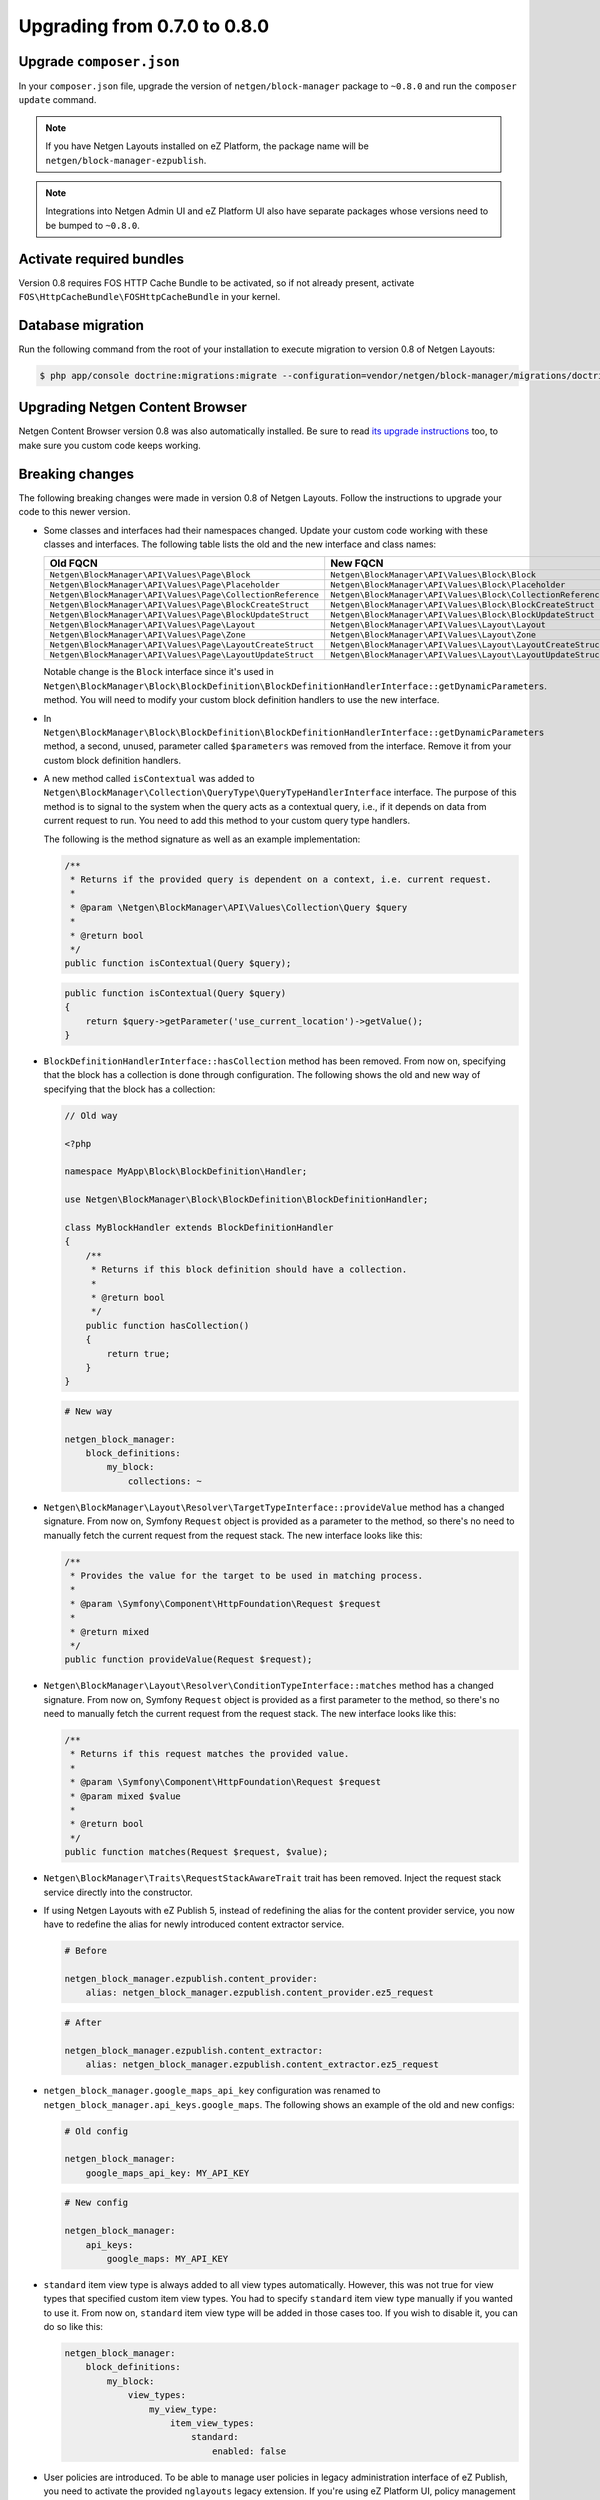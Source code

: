 Upgrading from 0.7.0 to 0.8.0
=============================

Upgrade ``composer.json``
-------------------------

In your ``composer.json`` file, upgrade the version of ``netgen/block-manager``
package to ``~0.8.0`` and run the ``composer update`` command.

.. note::

    If you have Netgen Layouts installed on eZ Platform, the package name will
    be ``netgen/block-manager-ezpublish``.

.. note::

    Integrations into Netgen Admin UI and eZ Platform UI also have separate
    packages whose versions need to be bumped to ``~0.8.0``.

Activate required bundles
-------------------------

Version 0.8 requires FOS HTTP Cache Bundle to be activated, so if not already
present, activate ``FOS\HttpCacheBundle\FOSHttpCacheBundle`` in your kernel.

Database migration
------------------

Run the following command from the root of your installation to execute
migration to version 0.8 of Netgen Layouts:

.. code-block:: shell

    $ php app/console doctrine:migrations:migrate --configuration=vendor/netgen/block-manager/migrations/doctrine.yml

Upgrading Netgen Content Browser
--------------------------------

Netgen Content Browser version 0.8 was also automatically installed. Be sure to
read `its upgrade instructions </projects/cb/en/latest/upgrades/upgrade_070_080.html>`_
too, to make sure you custom code keeps working.

Breaking changes
----------------

The following breaking changes were made in version 0.8 of Netgen Layouts.
Follow the instructions to upgrade your code to this newer version.

* Some classes and interfaces had their namespaces changed. Update your custom
  code working with these classes and interfaces. The following table lists the
  old and the new interface and class names:

  +-------------------------------------------------------------+--------------------------------------------------------------+
  | Old FQCN                                                    | New FQCN                                                     |
  +=============================================================+==============================================================+
  | ``Netgen\BlockManager\API\Values\Page\Block``               | ``Netgen\BlockManager\API\Values\Block\Block``               |
  +-------------------------------------------------------------+--------------------------------------------------------------+
  | ``Netgen\BlockManager\API\Values\Page\Placeholder``         | ``Netgen\BlockManager\API\Values\Block\Placeholder``         |
  +-------------------------------------------------------------+--------------------------------------------------------------+
  | ``Netgen\BlockManager\API\Values\Page\CollectionReference`` | ``Netgen\BlockManager\API\Values\Block\CollectionReference`` |
  +-------------------------------------------------------------+--------------------------------------------------------------+
  | ``Netgen\BlockManager\API\Values\Page\BlockCreateStruct``   | ``Netgen\BlockManager\API\Values\Block\BlockCreateStruct``   |
  +-------------------------------------------------------------+--------------------------------------------------------------+
  | ``Netgen\BlockManager\API\Values\Page\BlockUpdateStruct``   | ``Netgen\BlockManager\API\Values\Block\BlockUpdateStruct``   |
  +-------------------------------------------------------------+--------------------------------------------------------------+
  | ``Netgen\BlockManager\API\Values\Page\Layout``              | ``Netgen\BlockManager\API\Values\Layout\Layout``             |
  +-------------------------------------------------------------+--------------------------------------------------------------+
  | ``Netgen\BlockManager\API\Values\Page\Zone``                | ``Netgen\BlockManager\API\Values\Layout\Zone``               |
  +-------------------------------------------------------------+--------------------------------------------------------------+
  | ``Netgen\BlockManager\API\Values\Page\LayoutCreateStruct``  | ``Netgen\BlockManager\API\Values\Layout\LayoutCreateStruct`` |
  +-------------------------------------------------------------+--------------------------------------------------------------+
  | ``Netgen\BlockManager\API\Values\Page\LayoutUpdateStruct``  | ``Netgen\BlockManager\API\Values\Layout\LayoutUpdateStruct`` |
  +-------------------------------------------------------------+--------------------------------------------------------------+

  Notable change is the ``Block`` interface since it's used in
  ``Netgen\BlockManager\Block\BlockDefinition\BlockDefinitionHandlerInterface::getDynamicParameters``.
  method. You will need to modify your custom block definition handlers to use
  the new interface.

* In ``Netgen\BlockManager\Block\BlockDefinition\BlockDefinitionHandlerInterface::getDynamicParameters``
  method, a second, unused, parameter called ``$parameters`` was removed from
  the interface. Remove it from your custom block definition handlers.

* A new method called ``isContextual`` was added to
  ``Netgen\BlockManager\Collection\QueryType\QueryTypeHandlerInterface``
  interface. The purpose of this method is to signal to the system when the
  query acts as a contextual query, i.e., if it depends on data from current
  request to run. You need to add this method to your custom query type handlers.

  The following is the method signature as well as an example implementation:

  .. code-block:: php

      /**
       * Returns if the provided query is dependent on a context, i.e. current request.
       *
       * @param \Netgen\BlockManager\API\Values\Collection\Query $query
       *
       * @return bool
       */
      public function isContextual(Query $query);

  .. code-block:: php

      public function isContextual(Query $query)
      {
          return $query->getParameter('use_current_location')->getValue();
      }

* ``BlockDefinitionHandlerInterface::hasCollection`` method has been removed.
  From now on, specifying that the block has a collection is done through
  configuration. The following shows the old and new way of specifying that the
  block has a collection:

  .. code-block:: php

      // Old way

      <?php

      namespace MyApp\Block\BlockDefinition\Handler;

      use Netgen\BlockManager\Block\BlockDefinition\BlockDefinitionHandler;

      class MyBlockHandler extends BlockDefinitionHandler
      {
          /**
           * Returns if this block definition should have a collection.
           *
           * @return bool
           */
          public function hasCollection()
          {
              return true;
          }
      }

  .. code-block:: yaml

      # New way

      netgen_block_manager:
          block_definitions:
              my_block:
                  collections: ~

* ``Netgen\BlockManager\Layout\Resolver\TargetTypeInterface::provideValue``
  method has a changed signature. From now on, Symfony ``Request`` object is
  provided as a parameter to the method, so there's no need to manually fetch
  the current request from the request stack. The new interface looks like this:

  .. code-block:: php

      /**
       * Provides the value for the target to be used in matching process.
       *
       * @param \Symfony\Component\HttpFoundation\Request $request
       *
       * @return mixed
       */
      public function provideValue(Request $request);

* ``Netgen\BlockManager\Layout\Resolver\ConditionTypeInterface::matches``
  method has a changed signature. From now on, Symfony ``Request`` object is
  provided as a first parameter to the method, so there's no need to manually
  fetch the current request from the request stack. The new interface looks like
  this:

  .. code-block:: php

      /**
       * Returns if this request matches the provided value.
       *
       * @param \Symfony\Component\HttpFoundation\Request $request
       * @param mixed $value
       *
       * @return bool
       */
      public function matches(Request $request, $value);

* ``Netgen\BlockManager\Traits\RequestStackAwareTrait`` trait has been removed.
  Inject the request stack service directly into the constructor.

* If using Netgen Layouts with eZ Publish 5, instead of redefining the alias for
  the content provider service, you now have to redefine the alias for newly
  introduced content extractor service.

  .. code-block:: yaml

      # Before

      netgen_block_manager.ezpublish.content_provider:
          alias: netgen_block_manager.ezpublish.content_provider.ez5_request

  .. code-block:: yaml

      # After

      netgen_block_manager.ezpublish.content_extractor:
          alias: netgen_block_manager.ezpublish.content_extractor.ez5_request

* ``netgen_block_manager.google_maps_api_key`` configuration was renamed to
  ``netgen_block_manager.api_keys.google_maps``. The following shows an example
  of the old and new configs:

  .. code-block:: yaml

      # Old config

      netgen_block_manager:
          google_maps_api_key: MY_API_KEY

  .. code-block:: yaml

      # New config

      netgen_block_manager:
          api_keys:
              google_maps: MY_API_KEY

* ``standard`` item view type is always added to all view types automatically.
  However, this was not true for view types that specified custom item view
  types. You had to specify ``standard`` item view type manually if you wanted
  to use it. From now on, ``standard`` item view type will be added in those
  cases too. If you wish to disable it, you can do so like this:

  .. code-block:: yaml

      netgen_block_manager:
          block_definitions:
              my_block:
                  view_types:
                      my_view_type:
                          item_view_types:
                              standard:
                                  enabled: false

* User policies are introduced. To be able to manage user policies in legacy
  administration interface of eZ Publish, you need to activate the provided
  ``nglayouts`` legacy extension. If you're using eZ Platform UI, policy
  management is available automatically.

* Custom items can now be added to blocks manually, instead of just being able
  to return them from query types. Make sure to implement the
  ``Netgen\BlockManager\Item\ValueLoaderInterface`` for your custom items,
  as well as Content Browser backend, and then activate the value type in
  configuration:

  .. code-block:: yaml

      netgen_block_manager:
          items:
              value_types:
                  my_value_type:
                      name: 'My value type'

